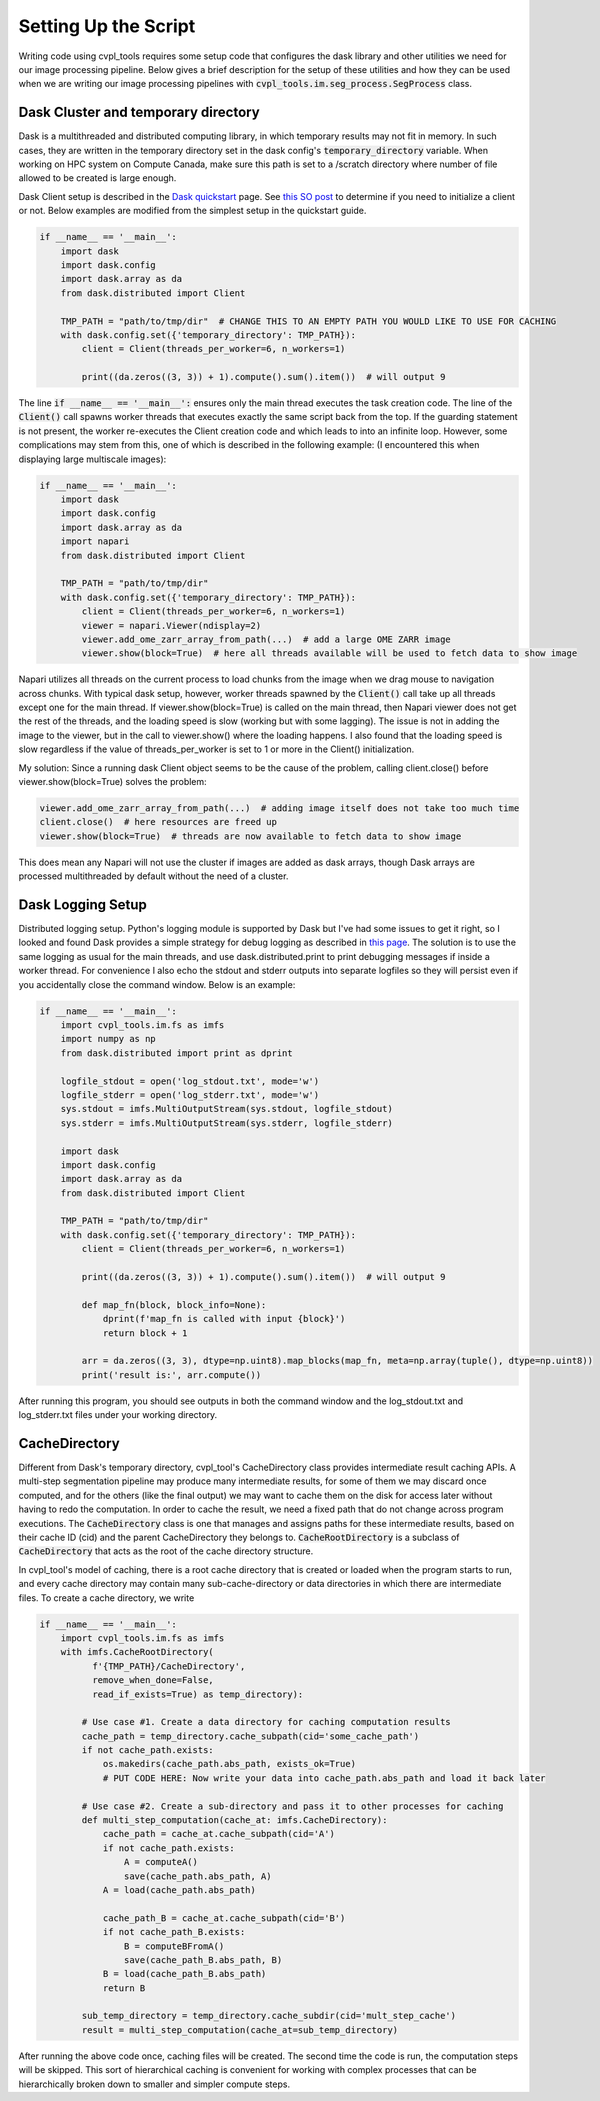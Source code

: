 .. _setting_up_the_script:

Setting Up the Script
#####################

Writing code using cvpl_tools requires some setup code that configures the dask library and other
utilities we need for our image processing pipeline. Below gives a brief description for the setup of these
utilities and how they can be used when we are writing our image processing pipelines with
:code:`cvpl_tools.im.seg_process.SegProcess` class.

Dask Cluster and temporary directory
************************************

Dask is a multithreaded and distributed computing library, in which temporary results may not fit in
memory. In such cases, they are written in the temporary directory set in
the dask config's :code:`temporary_directory` variable. When working on HPC system on Compute Canada,
make sure this path is set to a /scratch directory where number of file allowed to be created is large
enough.

Dask Client setup is described in the `Dask quickstart <https://distributed.dask.org/en/stable/quickstart.html>`_
page. See `this SO post <https://stackoverflow.com/questions/71470336/using-dask-without-client-client>`_ to
determine if you need to initialize a client or not. Below examples are modified from the simplest setup
in the quickstart guide.

.. code-block:: Python

    if __name__ == '__main__':
        import dask
        import dask.config
        import dask.array as da
        from dask.distributed import Client

        TMP_PATH = "path/to/tmp/dir"  # CHANGE THIS TO AN EMPTY PATH YOU WOULD LIKE TO USE FOR CACHING
        with dask.config.set({'temporary_directory': TMP_PATH}):
            client = Client(threads_per_worker=6, n_workers=1)

            print((da.zeros((3, 3)) + 1).compute().sum().item())  # will output 9

The line :code:`if __name__ == '__main__':` ensures only the main thread executes the task creation
code. The line of the :code:`Client()` call spawns worker threads that executes exactly the same script back from
the top. If the guarding statement is not present, the worker re-executes the Client creation code and which
leads to into an infinite loop. However, some complications may stem from this, one of which is described in the
following example: (I encountered this when displaying large multiscale images):

.. code-block:: Python

    if __name__ == '__main__':
        import dask
        import dask.config
        import dask.array as da
        import napari
        from dask.distributed import Client

        TMP_PATH = "path/to/tmp/dir"
        with dask.config.set({'temporary_directory': TMP_PATH}):
            client = Client(threads_per_worker=6, n_workers=1)
            viewer = napari.Viewer(ndisplay=2)
            viewer.add_ome_zarr_array_from_path(...)  # add a large OME ZARR image
            viewer.show(block=True)  # here all threads available will be used to fetch data to show image

Napari utilizes all threads on the current process to load chunks from the image when we drag mouse to navigation
across chunks. With typical dask setup, however, worker threads spawned by the :code:`Client()` call take up all
threads except one for the main thread. If viewer.show(block=True) is called
on the main thread, then Napari viewer does not get the rest of the threads, and the loading speed is slow
(working but with some lagging). The issue is not in adding the image to the viewer, but in the call to
viewer.show() where the loading happens. I also found that the loading speed is slow regardless if the value
of threads_per_worker is set to 1 or more in the Client() initialization.

My solution: Since a running dask Client object seems to be the cause of the problem, calling client.close()
before viewer.show(block=True) solves the problem:

.. code-block:: Python

    viewer.add_ome_zarr_array_from_path(...)  # adding image itself does not take too much time
    client.close()  # here resources are freed up
    viewer.show(block=True)  # threads are now available to fetch data to show image

This does mean any Napari will not use the cluster if images are added as dask arrays, though Dask arrays
are processed multithreaded by default without the need of a cluster.

Dask Logging Setup
******************

Distributed logging setup. Python's logging module is supported by Dask but I've had some issues to get it
right, so I looked and found Dask provides a simple strategy for debug logging as described in `this page
<https://docs.dask.org/en/latest/how-to/debug.html>`_. The solution is to use the same logging as usual for
the main threads, and use dask.distributed.print to print debugging messages if inside a worker thread. For
convenience I also echo the stdout and stderr outputs into separate logfiles so they will persist even if you
accidentally close the command window. Below is an example:

.. code-block:: Python

    if __name__ == '__main__':
        import cvpl_tools.im.fs as imfs
        import numpy as np
        from dask.distributed import print as dprint

        logfile_stdout = open('log_stdout.txt', mode='w')
        logfile_stderr = open('log_stderr.txt', mode='w')
        sys.stdout = imfs.MultiOutputStream(sys.stdout, logfile_stdout)
        sys.stderr = imfs.MultiOutputStream(sys.stderr, logfile_stderr)

        import dask
        import dask.config
        import dask.array as da
        from dask.distributed import Client

        TMP_PATH = "path/to/tmp/dir"
        with dask.config.set({'temporary_directory': TMP_PATH}):
            client = Client(threads_per_worker=6, n_workers=1)

            print((da.zeros((3, 3)) + 1).compute().sum().item())  # will output 9

            def map_fn(block, block_info=None):
                dprint(f'map_fn is called with input {block}')
                return block + 1

            arr = da.zeros((3, 3), dtype=np.uint8).map_blocks(map_fn, meta=np.array(tuple(), dtype=np.uint8))
            print('result is:', arr.compute())

After running this program, you should see outputs in both the command window and the log_stdout.txt and
log_stderr.txt files under your working directory.

CacheDirectory
**************

Different from Dask's temporary directory, cvpl_tool's CacheDirectory class provides intermediate result
caching APIs. A multi-step segmentation pipeline may produce many intermediate results, for some of them we
may discard once computed, and for the others (like the final output) we may want to cache them on the disk
for access later without having to redo the computation. In order to cache the result, we need a fixed path
that do not change across program executions. The :code:`CacheDirectory` class is one that manages and
assigns paths for these intermediate results, based on their cache ID (cid) and the parent CacheDirectory
they belongs to. :code:`CacheRootDirectory` is a subclass of :code:`CacheDirectory` that acts as the root
of the cache directory structure.

In cvpl_tool's model of caching, there is a root cache directory that is created or loaded when the program
starts to run, and every cache directory may contain many sub-cache-directory or data directories in
which there are intermediate files. To create a cache directory, we write

.. code-block:: Python

    if __name__ == '__main__':
        import cvpl_tools.im.fs as imfs
        with imfs.CacheRootDirectory(
              f'{TMP_PATH}/CacheDirectory',
              remove_when_done=False,
              read_if_exists=True) as temp_directory):

            # Use case #1. Create a data directory for caching computation results
            cache_path = temp_directory.cache_subpath(cid='some_cache_path')
            if not cache_path.exists:
                os.makedirs(cache_path.abs_path, exists_ok=True)
                # PUT CODE HERE: Now write your data into cache_path.abs_path and load it back later

            # Use case #2. Create a sub-directory and pass it to other processes for caching
            def multi_step_computation(cache_at: imfs.CacheDirectory):
                cache_path = cache_at.cache_subpath(cid='A')
                if not cache_path.exists:
                    A = computeA()
                    save(cache_path.abs_path, A)
                A = load(cache_path.abs_path)

                cache_path_B = cache_at.cache_subpath(cid='B')
                if not cache_path_B.exists:
                    B = computeBFromA()
                    save(cache_path_B.abs_path, B)
                B = load(cache_path_B.abs_path)
                return B

            sub_temp_directory = temp_directory.cache_subdir(cid='mult_step_cache')
            result = multi_step_computation(cache_at=sub_temp_directory)

After running the above code once, caching files will be created. The second time the code is run, the computation
steps will be skipped. This sort of hierarchical caching is convenient for working with complex processes that
can be hierarchically broken down to smaller and simpler compute steps.
